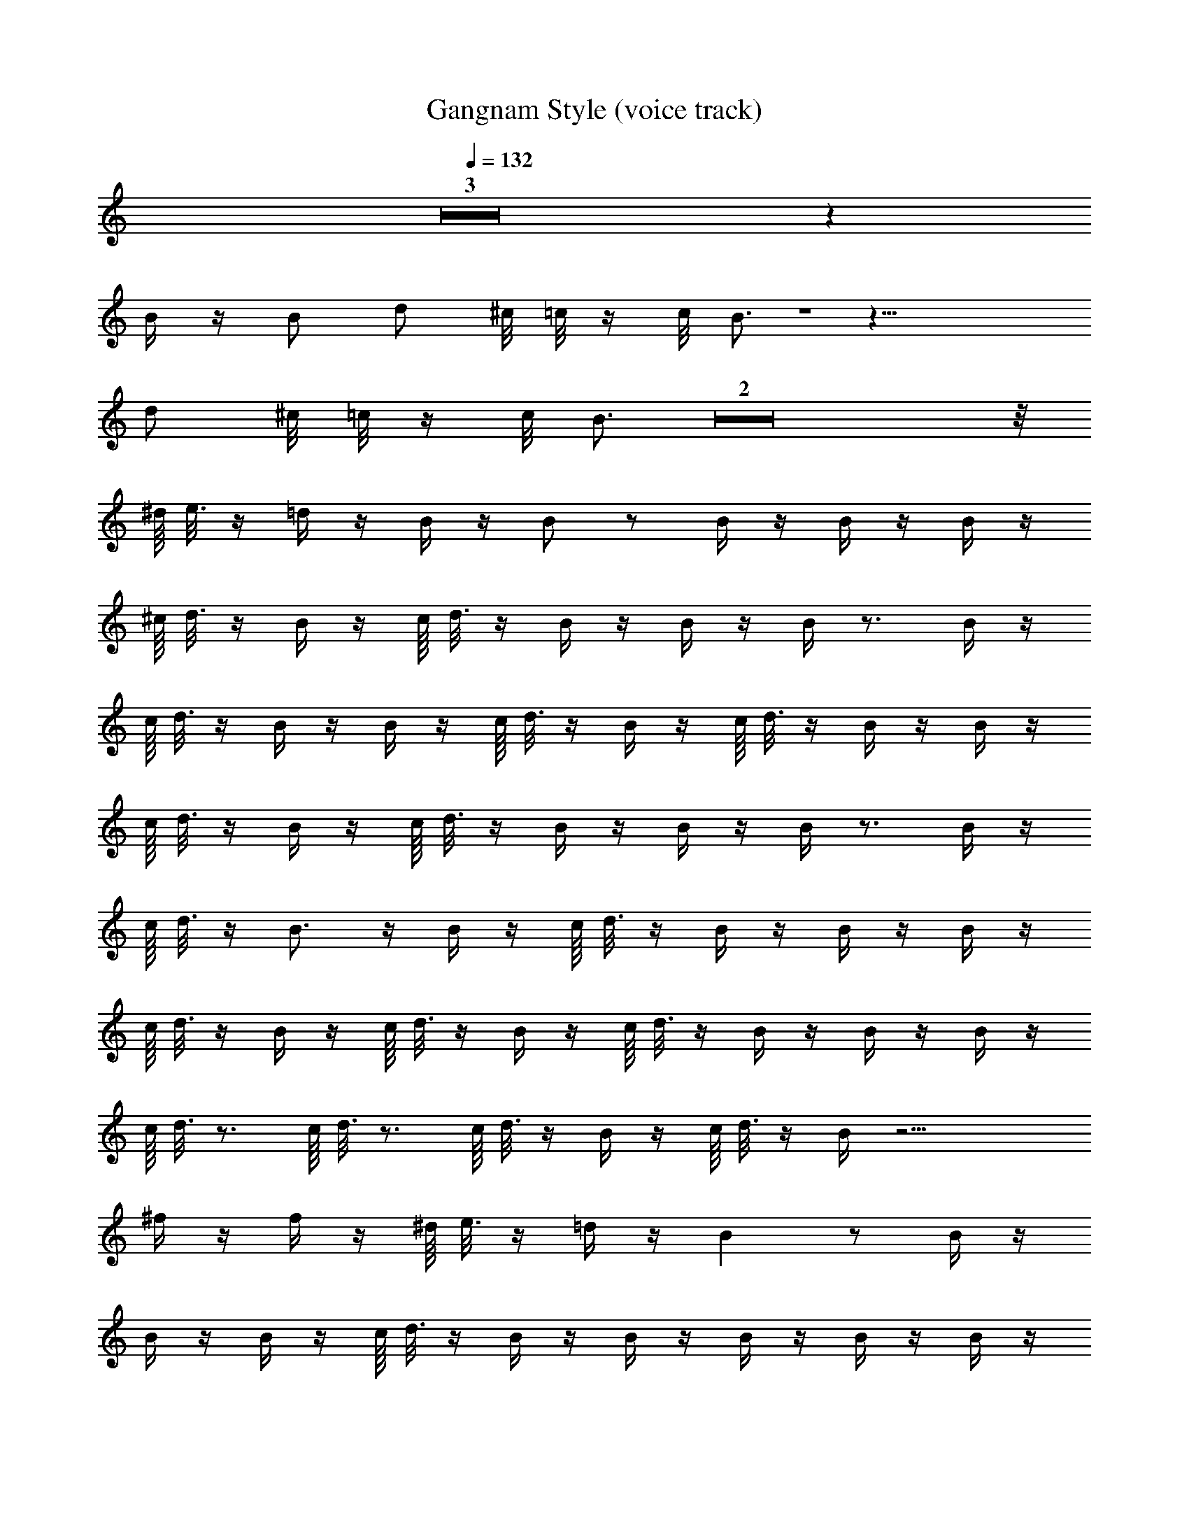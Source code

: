 X: 1
T: Gangnam Style (voice track)
Z: ABC Generated by Starbound Composer
L: 1/8
Q: 1/4=132
Q: 1/4=132
Q: 1/4=132
K: C
Z3 z2 
B/2 z/2 B d ^c/4 =c/4 z/2 c/4 B3/2 Z1 z17/4 
d ^c/4 =c/4 z/2 c/4 B3/2 Z2 z/4 
^d/8 e3/8 z/2 =d/2 z/2 B/2 z/2 B z B/2 z/2 B/2 z/2 B/2 z/2 
^c/8 d3/8 z/2 B/2 z/2 c/8 d3/8 z/2 B/2 z/2 B/2 z/2 B/2 z3/2 B/2 z/2 
c/8 d3/8 z/2 B/2 z/2 B/2 z/2 c/8 d3/8 z/2 B/2 z/2 c/8 d3/8 z/2 B/2 z/2 B/2 z/2 
c/8 d3/8 z/2 B/2 z/2 c/8 d3/8 z/2 B/2 z/2 B/2 z/2 B/2 z3/2 B/2 z/2 
c/8 d3/8 z/2 B3/2 z/2 B/2 z/2 c/8 d3/8 z/2 B/2 z/2 B/2 z/2 B/2 z/2 
c/8 d3/8 z/2 B/2 z/2 c/8 d3/8 z/2 B/2 z/2 c/8 d3/8 z/2 B/2 z/2 B/2 z/2 B/2 z/2 
c/8 d3/8 z3/2 c/8 d3/8 z3/2 c/8 d3/8 z/2 B/2 z/2 c/8 d3/8 z/2 B/2 z13/2 
^f/2 z/2 f/2 z/2 ^d/8 e3/8 z/2 =d/2 z/2 B2 z B/2 z/2 
B/2 z/2 B/2 z/2 c/8 d3/8 z/2 B/2 z/2 B/2 z/2 B/2 z/2 B/2 z/2 B/2 z/2 
B/2 z/2 B/2 z/2 ^d/8 e3/8 z/2 =d/2 z/2 B2 z B/2 z/2 
B/2 z/2 B/2 z/2 c/8 d3/8 z/2 B/2 z/2 c/8 d3/8 z/2 B/2 z/2 B/2 z/2 B/2 z/2 
B/2 z/2 B/2 z/2 ^d/8 e3/8 z/2 =d/2 z/2 B2 z B/2 z/2 
B/2 z/2 B/2 z/2 B/2 z/2 B/2 z/2 B/2 z/2 c/8 d3/8 z/2 B/2 z/2 B/2 z/2 
B/2 z/2 B/2 z/2 ^d/8 e3/8 z/2 =d/2 z/2 B5/4 z3/4 d/2 z/2 B/2 z/2 
d/2 z/2 ^d/2 z/2 d/8 e15/8 z4 
B/2 z/2 B c/8 =d15/8 z B2 f/2 z/2 
f/2 z/2 f/2 z/2 f2 z e2 z 
e/2 z/2 e/2 z/2 ^d2 z B/4 f/4 b3/2 B/4 z/4 B/4 z/4 
B/2 z/2 B/2 z/2 B2 z B/4 f/4 b3/2 z 
B/2 z/2 B c/8 =d15/8 z B2 f/2 z/2 
f/2 z/2 f/2 z/2 f2 z e2 z 
e/2 z/2 e/2 z/2 f2 z f/4 ^c'/4 ^f'5/4 z/4 f/4 z/4 f/4 z/4 
f/2 z/2 f/2 z/2 f2 z f/4 c'/4 f'3/2 z 
f/2 z/2 f/2 z/2 f/2 z/2 f/2 z/2 f/2 z/2 f/2 z/2 f/2 z/2 f/2 z/2 
f/2 z/2 f/2 z/2 f3/2 z/2 f3/2 z/2 f3/2 z/2 
f3/2 z/2 f/4 z/4 f/4 z/4 f/4 z/4 f/4 z/4 f/4 z/4 f/4 z/4 f/4 z/4 f/4 z/4 f/4 z/4 f/4 z/4 f/4 z/4 f/4 z/4 
f/4 z/4 f/4 z/4 f/4 z/4 f/4 z/4 f/4 =f/4 e/4 ^d/4 =d/4 c/4 =c/4 B/4 ^A/4 =A/4 ^G/4 =G/4 ^F z6 
B/2 z/2 B d ^c/4 =c/4 z/2 c/4 B3/2 z/4 B3/2 Z1 z5/2 
d ^c/4 =c/4 z/2 c/4 B3/2 z/4 B/2 z5/2 B/2 z3/2 
B/2 z3/2 B/2 z5/2 B/2 z/2 B d 
^c/4 =c/4 z/2 c/4 B3/2 z/4 B3/2 Z1 z5/2 
d ^c/4 =c/4 z/2 c/4 B3/2 z/4 B/2 z5/2 B/2 z3/2 
B/2 z3/2 B/2 z5/2 B/2 z/2 B d 
^c/4 =c/4 z/2 c/4 B3/2 z/4 ^c/4 d39/4 
B/2 z/2 B/2 z/2 c/4 d5/4 z/2 c/4 d5/4 z/2 B/2 z5/2 
B/2 z3/2 B/2 z3/2 B/2 z5/2 B/2 z/2 
B d c/4 =c/4 z/2 c/4 B3/2 z/4 ^c/4 d39/4 
B/2 z/2 B/2 z/2 c/4 d5/4 z/2 c/4 d5/4 z/2 B/2 z5/2 
B/2 z3/2 B/2 z3/2 B/2 z/2 d z/2 d z/2 
d3/4 z/4 d z/2 d z/2 d ^d/8 e3/8 z =d/2 z 
B3/4 z/4 B/2 z/2 B/2 z/2 B/2 z/2 B/2 z/2 c/8 d3/8 z/2 B/2 z/2 c/8 d3/8 z/2 
B/2 z/2 B/2 z/2 B/2 z3/2 B/2 z/2 c/8 d3/8 z/2 B/2 z/2 B/2 z/2 
c/8 d3/8 z/2 B/2 z/2 c/8 d3/8 z/2 B/2 z/2 B/2 z/2 c/8 d3/8 z/2 B/2 z/2 c/8 d3/8 z/2 
B/2 z/2 B/2 z/2 B/2 z3/2 B/2 z/2 c/8 d3/8 z/2 B3/2 z/2 
B/2 z/2 c/8 d3/8 z/2 B/2 z/2 B/2 z/2 B/2 z/2 c/8 d3/8 z/2 B/2 z/2 c/8 d3/8 z/2 
B/2 z/2 c/8 d3/8 z/2 B/2 z/2 B/2 z/2 B/2 z/2 c/8 d3/8 z3/2 c/8 d3/8 z3/2 
c/8 d3/8 z/2 B/2 z/2 c/8 d3/8 z/2 B/2 z13/2 
^f/2 z/2 f/2 z/2 ^d/8 e3/8 z/2 =d/2 z/2 B2 z B/2 z/2 
B/2 z/2 B/2 z/2 ^a/8 b3/8 z/2 B/2 z/2 B/2 z/2 B/2 z/2 B/2 z/2 B/2 z/2 
B/2 z/2 B/2 z/2 ^d/8 e3/8 z/2 =d/2 z/2 B2 z B/2 z/2 
B/2 z/2 B/2 z/2 c/8 d7/8 z/2 B/2 z B/2 z/2 B/2 z/2 B/2 z/2 
B/2 z/2 B/2 z/2 ^d/8 e3/8 z/2 =d/2 z/2 B3/2 z/2 B/2 z/2 B/2 z/2 
B/2 z/2 B/2 z/2 B/2 z/2 B/2 z/2 B/2 z/2 B/2 z/2 B/2 z/2 B/2 z/2 
B/2 z/2 B/2 z/2 ^d/8 e3/8 z/2 =d/2 z/2 B5/4 z3/4 d/2 z/2 B/2 z/2 
d/2 z/2 ^d/2 z/2 d/8 e15/8 z4 
B/2 z/2 B c/8 =d15/8 z B2 f/2 z/2 
f/2 z/2 f/2 z/2 f2 z e2 z 
e/2 z/2 e/2 z/2 ^d2 z B/4 f/4 b3/2 B/4 z/4 B/4 z/4 
B/2 z/2 B/2 z/2 B2 z B/4 f/4 b3/2 z 
B/2 z/2 B c/8 =d15/8 z B2 f/2 z/2 
f/2 z/2 f/2 z/2 f2 z e2 z 
e/2 z/2 e/2 z/2 f2 z f/4 c'/4 f'5/4 z/4 f/4 z/4 f/4 z/4 
f/2 z/2 f/2 z/2 f2 z f/4 c'/4 f'3/2 z 
f/2 z/2 f/2 z/2 f/2 z/2 f/2 z/2 f/2 z/2 f/2 z/2 f/2 z/2 f/2 z/2 
f/2 z/2 f/2 z/2 f3/2 z/2 f3/2 z/2 f3/2 z/2 
f3/2 z/2 f/4 z/4 f/4 z/4 f/4 z/4 f/4 z/4 f/4 z/4 f/4 z/4 f/4 z/4 f/4 z/4 f/4 z/4 f/4 z/4 f/4 z/4 f/4 z/4 
f/4 z/4 f/4 z/4 f/4 z/4 f/4 z/4 f/4 =f/4 e/4 ^d/4 =d/4 c/4 =c/4 B/4 ^A/4 =A/4 ^G/4 =G/4 F z6 
B/2 z/2 B d ^c/4 =c/4 z/2 c/4 B3/2 z/4 B3/2 Z1 z5/2 
d ^c/4 =c/4 z/2 c/4 B3/2 z/4 B/2 z5/2 B/2 z3/2 
B/2 z3/2 B/2 z5/2 B/2 z/2 B d 
^c/4 =c/4 z/2 c/4 B3/2 z/4 B3/2 Z1 z5/2 
d ^c/4 =c/4 z/2 c/4 B3/2 z/4 B/2 z5/2 B/2 z3/2 
B/2 z3/2 B/2 z5/2 B/2 z/2 B d 
^c/4 =c/4 z/2 c/4 B3/2 z/4 ^c/4 d39/4 
B/2 z/2 B/2 z/2 c/4 d5/4 z/2 c/4 d5/4 z/2 B/2 z5/2 
B/2 z3/2 B/2 z3/2 B/2 z5/2 B/2 z/2 
B d c/4 =c/4 z/2 c/4 B3/2 z/4 ^c/4 d39/4 
B/2 z/2 B/2 z/2 c/4 d5/4 z/2 c/4 d5/4 z/2 B/2 z5/2 
B/2 z3/2 B/2 z3/2 B/2 z/2 d z/2 d z/2 
d3/4 z/4 d z/2 d z/2 d ^d/8 e3/8 z/2 =d/2 z/2 B2 z 
B/2 z/2 B/2 z/2 B/2 z/2 c/8 d3/8 z/2 B/2 z/2 B2 z2 
c/8 d3/8 z/2 B/2 z/2 c/8 d3/8 z/2 B/2 z/2 B z B z 
B z c/8 d3/8 z/2 B/2 z/2 B2 z4 
^d/8 e3/8 z/2 =d/2 z/2 B2 z B/2 z/2 B/2 z/2 B/2 z/2 
c/8 d3/8 z/2 B/2 z/2 B2 z2 c/8 d3/8 z/2 B/2 z/2 
c/8 d3/8 z/2 B/2 z/2 B z B z B z 
c/8 d3/8 z/2 B/2 z/2 B/2 z/2 B/2 z/2 B/2 z/2 B/2 z/2 f3/2 ^f/2 z2 
B/2 z/2 B d c/4 =c/4 z/2 c/4 B3/2 z/4 d z/2 d z/2 
d3/4 z/4 d z/2 d z/2 d ^c/4 d39/4 
B/2 z/2 B/2 z/2 c/4 d5/4 z/2 c/4 d5/4 z/2 B/2 z5/2 
B/2 z3/2 B/2 z3/2 B/2 z5/2 B/2 z/2 
B d c/4 =c/4 z/2 c/4 B3/2 z/4 ^c/4 d39/4 
B/2 z/2 B/2 z/2 c/4 d5/4 z/2 c/4 d5/4 z/2 B/2 z5/2 
B/2 z3/2 B/2 z3/2 B/2 z/2 d z/2 d z/2 
d3/4 z/4 d z/2 d z/2 d z2 B/2 z/2 
B d c/4 =c/4 z/2 c/4 B3/2 
